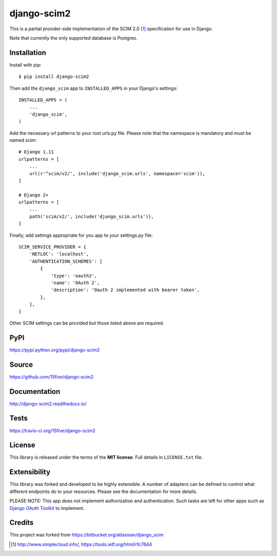 django-scim2
============

This is a partial provider-side implementation of the SCIM 2.0 [1]_
specification for use in Django.

Note that currently the only supported database is Postgres.


Installation
------------

Install with pip::

$ pip install django-scim2

Then add the ``django_scim`` app to ``INSTALLED_APPS`` in your Django's settings::

    INSTALLED_APPS = (
        ...
        'django_scim',
    )

Add the necessary url patterns to your root urls.py file. Please note that the
namespace is mandatory and must be named `scim`::

    # Django 1.11
    urlpatterns = [
        ...
        url(r'^scim/v2/', include('django_scim.urls', namespace='scim')),
    ]

    # Django 2+
    urlpatterns = [
        ...
        path('scim/v2/', include('django_scim.urls')),
    ]

Finally, add settings appropriate for you app to your settings.py file::

    SCIM_SERVICE_PROVIDER = {
        'NETLOC': 'localhost',
        'AUTHENTICATION_SCHEMES': [
            {
                'type': 'oauth2',
                'name': 'OAuth 2',
                'description': 'Oauth 2 implemented with bearer token',
            },
        ],
    }

Other SCIM settings can be provided but those listed above are required.

PyPI
----

https://pypi.python.org/pypi/django-scim2

Source
------

https://github.com/15five/django-scim2

Documentation
-------------

.. image:: https://readthedocs.org/projects/django-scim2/badge/?version=latest
  :target: http://django-scim2.readthedocs.io/en/latest/?badge=latest
  :alt: Documentation Status

http://django-scim2.readthedocs.io/

Tests
-----

.. image:: https://travis-ci.org/15five/django-scim2.svg?branch=master
   :target: https://travis-ci.org/15five/django-scim2

https://travis-ci.org/15five/django-scim2

License
-------

This library is released under the terms of the **MIT license**. Full details in ``LICENSE.txt`` file.


Extensibility
-------------

This library was forked and developed to be highly extensible. A number of
adapters can be defined to control what different endpoints do to your resources.
Please see the documentation for more details.

PLEASE NOTE: This app does not implement authorization and authentication.
Such tasks are left for other apps such as `Django OAuth Toolkit`_ to implement.

.. _`Django OAuth Toolkit`: https://github.com/evonove/django-oauth-toolkit

Credits
-------

This project was forked from https://bitbucket.org/atlassian/django_scim


.. [1] http://www.simplecloud.info/, https://tools.ietf.org/html/rfc7644

